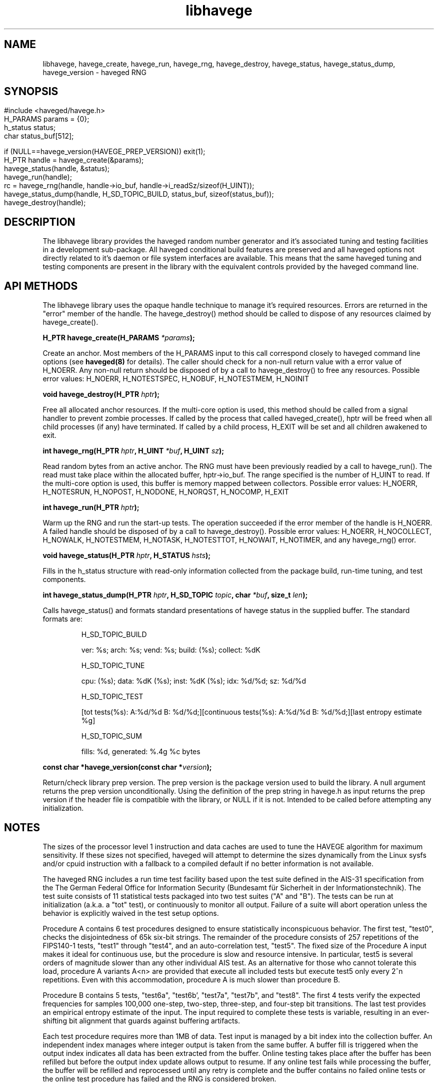 .TH libhavege 3  "February 10, 2014" "version 1.1" "LIBRARY FUNCTIONS"
.SH NAME
libhavege, havege_create, havege_run, havege_rng, havege_destroy, havege_status, havege_status_dump, havege_version \- haveged RNG
.SH SYNOPSIS
.HP
.P
.nf
#include <haveged/havege.h>
H_PARAMS params = {0};
h_status status;
char     status_buf[512];

if (NULL==havege_version(HAVEGE_PREP_VERSION)) exit(1);
H_PTR handle = havege_create(&params);
havege_status(handle, &status);
havege_run(handle);
rc = havege_rng(handle, handle->io_buf, handle->i_readSz/sizeof(H_UINT));
havege_status_dump(handle, H_SD_TOPIC_BUILD, status_buf, sizeof(status_buf));
havege_destroy(handle);
.fi
    
.SH DESCRIPTION
.P
The libhavege library provides the haveged random number generator and it's
associated tuning and testing facilities in a development sub-package. All
haveged conditional build features are preserved and all haveged options not
directly related to it's daemon or file system interfaces are available. This
means that the same haveged tuning and testing components are present in the
library with the equivalent controls provided by the haveged command line. 


.SH API METHODS
.P
The libhavege library uses the opaque handle technique to manage it's required
resources. Errors are returned in the "error" member of the handle. The
havege_destroy() method should be called to dispose of any resources
claimed by havege_create().
.P
.BI "H_PTR havege_create(H_PARAMS " *params ");"

Create an anchor. Most members of the H_PARAMS input to this call correspond
closely to haveged command line options (see
.B haveged(8)
for details). The caller
should check for a non-null return value with a error value of H_NOERR. Any
non-null return should be disposed of by a call to havege_destroy() to free any
resources. Possible error values: H_NOERR, H_NOTESTSPEC, H_NOBUF, H_NOTESTMEM,
H_NOINIT

.P
.BI "void havege_destroy(H_PTR " hptr ");"

Free all allocated anchor resources. If the multi-core option is used, this
method should be called from a signal handler to prevent zombie processes. If
called by the process that called haveged_create(), hptr will be freed when all
child processes (if any) have terminated. If called by a child process, H_EXIT
will be set and all children awakened to exit.

.P
.BI "int havege_rng(H_PTR " hptr ", H_UINT " *buf ", H_UINT " sz ");"

Read random bytes from an active anchor. The RNG must have been previously
readied by a call to havege_run(). The read must take place within the allocated
buffer, hptr->io_buf. The range specified is the number of H_UINT to read. If
the multi-core option is used, this buffer is memory mapped between collectors.
Possible error values: H_NOERR, H_NOTESRUN, H_NOPOST, H_NODONE, H_NORQST,
H_NOCOMP, H_EXIT

.P
.BI "int havege_run(H_PTR " hptr ");"

Warm up the RNG and run the start-up tests. The operation succeeded if the error
member of the handle is H_NOERR. A failed handle should be disposed of by a call
to havege_destroy(). Possible error values: H_NOERR, H_NOCOLLECT, H_NOWALK,
H_NOTESTMEM, H_NOTASK, H_NOTESTTOT, H_NOWAIT, H_NOTIMER, and any havege_rng()
error.

.P
.BI "void havege_status(H_PTR " hptr ", H_STATUS " hsts ");"
 
Fills in the h_status structure with read-only information collected from the
package build, run-time tuning, and test components.
 
.P
.BI "int havege_status_dump(H_PTR " hptr ", H_SD_TOPIC " topic ", char " *buf ", size_t " len ");"

Calls havege_status() and formats standard presentations of havege status in the
supplied buffer. The standard formats are:

.RS
H_SD_TOPIC_BUILD

ver: %s; arch: %s; vend: %s; build: (%s); collect: %dK

H_SD_TOPIC_TUNE

cpu: (%s); data: %dK (%s); inst: %dK (%s); idx: %d/%d; sz: %d/%d

H_SD_TOPIC_TEST

[tot tests(%s): A:%d/%d B: %d/%d;][continuous tests(%s): A:%d/%d B: %d/%d;][last entropy estimate %g]

H_SD_TOPIC_SUM

fills: %d, generated: %.4g %c bytes
.RE

.BI "const char *havege_version(const char *" version ");"
 
Return/check library prep version. The prep version is the package version used
to build the library. A null argument returns the prep version unconditionally.
Using the definition of the prep string in havege.h as input returns the
prep version if the header file is compatible with the library, or NULL if
it is not. Intended to be called before attempting any initialization.

.SH NOTES
.P

The sizes of the processor level 1 instruction and data caches are used to tune
the HAVEGE algorithm for maximum sensitivity. If these sizes not specified,
haveged will attempt to determine the sizes dynamically from the Linux sysfs
and/or cpuid instruction with a fallback to a compiled default if no better
information is not available.

The haveged RNG includes a run time test facility based upon the test suite
defined in the AIS-31 specification from the The German Federal Office for
Information Security (Bundesamt für Sicherheit in der Informationstechnik). The
test suite consists of 11 statistical tests packaged into two test suites ("A"
and "B"). The tests can be run at initialization (a.k.a. a "tot" test), or
continuously to monitor all output. Failure of a suite will abort operation
unless the behavior is explicitly waived in the test setup options.
.P

Procedure A contains 6 test procedures designed to ensure statistically
inconspicuous behavior. The first test, "test0", checks the disjointedness of
65k six-bit strings. The remainder of the procedure consists of 257 repetitions
of the FIPS140-1 tests, "test1" through "test4", and an auto-correlation test,
"test5". The fixed size of the Procedure A input makes it ideal for continuous
use, but the procedure is slow and resource intensive. In particular, test5 is
several orders of magnitude slower than any other individual AIS test. As an
alternative for those who cannot tolerate this load, procedure A variants A<n>
are provided that execute all included tests but execute test5 only every 2^n
repetitions. Even with this accommodation, procedure A is much slower than
procedure B. 

.P

Procedure B contains 5 tests, "test6a", "test6b', "test7a", "test7b", and
"test8". The first 4 tests verify the expected frequencies for samples 100,000
one-step, two-step, three-step, and four-step bit transitions. The last test
provides an empirical entropy estimate of the input. The input required to
complete these tests is variable, resulting in an ever-shifting bit alignment
that guards against buffering artifacts.

.P

Each test procedure requires more than 1MB of data. Test input is managed by a
bit index into the collection buffer. An independent index manages where integer
output is taken from the same buffer. A buffer fill is triggered when the output
index indicates all data has been extracted from the buffer. Online testing
takes place after the buffer has been refilled but before the output index
update allows output to resume. If any online test fails while processing the
buffer, the buffer will be refilled and reprocessed until any retry is complete
and the buffer contains no failed online tests or the online test procedure has
failed and the RNG is considered broken.

.P

It is recommend to run both AIS test procedures at start-up to ensure the  RNG
is properly initialized. If resources are in short supply, omitting procedure A
will save memory and time, with little risk in circumstances where output is
mixed with other sources in /dev/random or other csprng. Continuous testing is
also recommended where the throughput penalty is acceptable. One recent
assessment of testing throughput costs is shown below.

.RS
.TP 40
haveged -n0 -oc | pv > /dev/null
400MiB/s
.TP
haveged -n0 -ocb | pv > /dev/null
70MiB/s
.TP
haveged -n0 -oca8b | pv > /dev/null
13MiB/s
.TP
haveged -n0 -oca8 | pv > /dev/null
8MiB/s
.TP
haveged -n0 -oca | pv > /dev/null
100kiB/s
.RE
.P

Continuous testing also exposes another possible pitfall. Even an ideal RNG has
a 10e-4 chance of failing either test procedure. The strict retry policy of
AIS-31 is designed to guarantee an ideal RNG will "almost never" fail a test
procedure. A single retry is mandated only to recover from a previous attempt
that experienced a single individual test failure. The haveged implementation
logs all retries and terminates on test procedure failures unless the procedure
has been flagged as advisory by the "w" argument (see --onlinetest in
.B haveged(8)
). Little evidence of the retry mechanism is seen unless large data sets are
processed. Procedure A is too slow to be practical in these situations, so
procedure B has been the best studied. Retries are observed at the approximate
rate of 0.7-0.8 failures/GB, mostly in the test7 multi-step transition checks.
.P
The probability that procedureB will fail two times in a row (in which case the
program will be terminated unless w option was specified) is 4e-7 which is
expected to happen at an approximate rate of once per 3,000 TB. When producing
large amounts of data in order of TBs it's recommended to use -w option to make
sure that program will not prematurely terminate because of a failed retry
and carefully examine the stderr output for any problems.

.P

.SH FILES

Tuning information may be extracted from the following virtual file paths if
tuning is required and the path exists.
.P
.RS
.I /proc/cpuinfo
.P
.I /proc/self/status
.P    
.I /sys/devices/system/cpu/online
.P
.I /sys/devices/system/cpu/cpu%d/cache/index%d/level
.RE

.SH DIAGNOSTICS

To enable diagnostic output, supply a msg_out callback when creating the handle. All
possible errors are enumerated in havege.h and reproduced here for reference.
.P
.RE
.B 01 H_NOHANDLE
.RS
No memory for handle
.P
.RE
.B 02 H_NOBUF
.RS
Output buffer allocation failed
.P
.RE
.B 03 H_NOINIT
.RS
Semaphore init failed
.P
.RE
.B 04 H_NOCOLLECT
.RS
Collector allocation failed
.P
.RE
.B 05 H_NOWALK
.RS
Walk buffer allocation failed
.P
.RE
.B 06 H_NOTESTSPEC
.RS
Invalid test specification
.P
.RE
.B 07 H_NOTESTINIT
.RS
Test setup failed
.P
.RE
.B 08 H_NOTESTMEM
.RS
Unable to allocate test memory
.P
.RE
.B 09 H_NOTESTTOT
.RS
Power on (i.e. 'tot') test failed
.P
.RE
.B 10 H_NOTESTRUN
.RS
Continuous test failed
.P
.RE
.B 11 H_NOCORES
.RS
Too many cores specified
.P
.RE
.B 12 H_NOTASK
.RS
Unable to create child task
.P
.RE
.B 13 H_NOWAIT
.RS
sem_wait failed
.P
.RE
.B 14 H_NOPOST
.RS
sem_post failed
.P
.RE
.B 15 H_NODONE
.RS
sem_post done failed
.P
.RE
.B 16 H_NORQST
.RS
sem_post request failed
.P
.RE
.B 17 H_NOCOMP
.RS
wait for completion failed
.P
.RE
.B 18 H_EXIT
.RS
Exit signal
.P
.RE
.B 19 H_NOTIMER
.RS
Timer failed
.P
.RE
.RE
.SH EXAMPLE

The following minimal program writes the contents of 16 collection buffers
of random data to stdout with continuous testing.

.nf
#include <stdio.h>
#include <haveged/havege.h>
int main(void)
{
H_PTR havege_state;
H_PARAMS havege_parameters = {0};
int i, rc;

if (NULL==havege_version(HAVEGE_PREP_VERSION)) {
  fprintf(stderr, "Incompatible library %s\\n", havege_version(NULL));
  return 1;
  }
havege_parameters.testSpec="ta8bcb";
havege_state = havege_create(&havege_parameters);
rc = havege_state==NULL? H_NOHANDLE : havege_state->error;
if (H_NOERR==rc) {
  if (0==havege_run(havege_state)) {
    H_UINT *buf = havege_state->io_buf;
    int size = havege_state->i_readSz /sizeof(H_UINT);
    char info[256];

    for(i=0;i<16;i++) {
        rc = havege_rng(havege_state, buf, size);
        if (rc != size) {
            fprintf(stderr, "RNG read failed %d\\n", havege_state->error);
            break;
            }
        rc = fwrite(buf, 1, size*sizeof(H_UINT), stdout);
        if ( rc < size ) {
            fprintf(stderr, "Write failed\\n");
            break;
            }
        }
    i = havege_status_dump(havege_state, H_SD_TOPIC_TEST, info, sizeof(info));
    info[i++] = '\\n';
    havege_status_dump(havege_state, H_SD_TOPIC_SUM, info+i, sizeof(info)-i);
    fprintf(stderr, "%s\\n", info);
    }
  else fprintf(stderr, "Initialize failed %d\\n", havege_state->error);
  havege_destroy(havege_state);
  }
else fprintf(stderr, "Create failed %d\\n", rc);
return rc;
}
.fi

Defaults are provided for all inputs to havege_create() as documented in havege.h. In this
case for example, (16*4kb=65kb) will be written to stdout because the default size for
i_readsz in 4kb.

.SH SEE ALSO
.TP
.BR haveged(8)

.SH REFERENCES

.B haveged(8)
references provides a basic reading list. The following links are suggested as sources for
further exploration.
.TP
The origins of the HAVEGE concept can be found at:
http://www.irisa.fr/caps/projects/hipsor/
.TP
Tuning concepts inspired by (the complexity) at:
http://www.open-mpi.org/projects/hwloc/
.TP
Reference documentation for the AIS-31 test suite can be found at:
https://www.bsi.bund.de/SharedDocs/Downloads/DE/BSI/Zertifizierung/Interpretationen/AIS_31_Functionality_classes_for_random_number_generators_e.pdf?__blob=publicationFile
.TP
Implementation and design information available at:
http://www.issihosts.com/haveged/


.SH AUTHORS
Gary Wuertz <gary@issiweb.com> and Jirka Hladky <hladky jiri AT gmail DOT com> 
